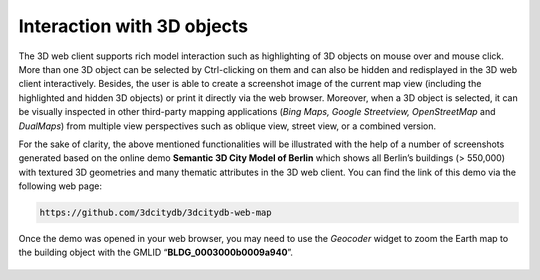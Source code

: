 Interaction with 3D objects
~~~~~~~~~~~~~~~~~~~~~~~~~~~

The 3D web client supports rich model interaction such as highlighting
of 3D objects on mouse over and mouse click. More than one 3D object can
be selected by Ctrl-clicking on them and can also be hidden and
redisplayed in the 3D web client interactively. Besides, the user is
able to create a screenshot image of the current map view (including the
highlighted and hidden 3D objects) or print it directly via the web
browser. Moreover, when a 3D object is selected, it can be visually
inspected in other third-party mapping applications (*Bing Maps, Google
Streetview, OpenStreetMap* and *DualMaps*) from multiple view
perspectives such as oblique view, street view, or a combined version.

For the sake of clarity, the above mentioned functionalities will be
illustrated with the help of a number of screenshots generated based on
the online demo **Semantic 3D City Model of Berlin** which shows all
Berlin’s buildings (> 550,000) with textured 3D geometries and many
thematic attributes in the 3D web client. You can find the link of this
demo via the following web page:

.. code-block:: http

    https://github.com/3dcitydb/3dcitydb-web-map

Once the demo was opened in your web browser, you may need to use the
*Geocoder* widget to zoom the Earth map to the building object with the
GMLID “\ **BLDG_0003000b0009a940**\ ”.

.. figure:: /media/webmap_clicked_object_attribute_table_fig.PNG
   :name: 3d_web_client_clicked_object_attribute_table
   :align: center

    By clicking on a building object it will automatically be
    highlighted and its attribute information will be queried from a Google
    Fusion Table and displayed in tabular form on the right side of the 3D
    web client


.. figure:: /media/3d_web_client_object_external_maps.png
   :name: 3d_web_client_object_external_maps
   :align: center

    By clicking on the dropdown list *Show the selected object
    in External Maps*, the user can select one of the given options to
    explore the selected building object in the chosen mapping application
    which will be opened in a new browser window or tab

.. figure:: /media/webmap_dualmaps_fig.png
   :name: 3d_web_client_object_dual_maps
   :align: center

    If the option *DualMaps* has been chosen, the selected
    building will be shown in a so-called mash-up web application linking
    different view perspectives, e.g. Google 2D map view, Google Streetview,
    and Bing Maps oblique view

.. figure:: /media/webmap_multiple_object_highlighting_fig.PNG
   :name: 3d_web_client_object_group
   :align: center

    A group of building objects can be interactively selected by
    Ctrl-clicking. Deactivating the selection of a certain building object
    can be done by Ctrl-clicking on it again

.. figure:: /media/3d_web_client_object_highlight_and_hide.png
   :name: 3d_web_client_object_highlight_and_hide
   :align: center

    The selected building objects can be hidden by clicking on
    the button *Hide selected Objects.* The GMLIDs of the selected
    (highlighted) and hidden building objects can be explored by clicking
    the drop-down buttons *Choose highlighted Object* and *Choose hidden
    Object* respectively

.. figure:: /media/3d_web_client_object_show_hidden.png
   :name: 3d_web_client_object_show_hidden
   :align: center

    The hidden objects can be shown on the 3D web client again
    by clicking on the button *Show Hidden Objects*

.. figure:: /media/3d_web_client_object_clear_highlighting.png
   :name: 3d_web_client_object_clear_highlighting
   :align: center

    The objects selection and along with the highlighting effect
    can be deactivated by clicking on the button *Clear Highlighting*

.. figure:: /media/3d_web_client_object_print_view.png
   :name: 3d_web_client_object_print_view
   :align: center

    A screenshot of the current view can be created directly
    within the 3D web client by clicking on the button *Create Screenshot*
    or *Print current view*

.. figure:: /media/webmap_screenshot_print_fig.png
   :name: 3d_web_client_object_print_view_options
   :align: center

    Once the button *Print current view* has been clicked on, a
    printer settings dialog (differs for different web browsers) will appear
    giving a preview of the screenshot file to be printed

.. figure:: /media/3d_web_client_object_shadow.png
   :name: 3d_web_client_object_shadow
   :align: center

    Shadow visualization of the 3D city models can also be
    activated and deactivated by clicking the *Toggle Shadows* button

.. figure:: /media/3d_web_client_object_scene_link.png
   :name: 3d_web_client_object_scene_link
   :align: center

    It is possible to create a scene link saving the current
    status of the 3D web client by clicking on the *Generate Scene Link*
    button. This scene link encodes the information about the title of the
    web site, activation status of the shadow visualization, parameters of
    the current loaded layers, the camera perspective etc. The created scene
    link can be stored as a browser bookmark or favorite and can also be
    sent e.g. by email to friends, colleagues, project partners etc. When
    they open the link, the same scene will open in their browsers.